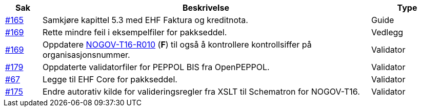 :ruleurl-des: /ehf/rule/despatch-advice-1.0/

[cols="1,9,2", options="header"]
|===
| Sak | Beskrivelse | Type

| link:https://github.com/difi/vefa-validator-conf/issues/165[#165]
| Samkjøre kapittel 5.3 med EHF Faktura og kreditnota.
| Guide

| link:https://github.com/difi/vefa-validator-conf/issues/169[#169]
| Rette mindre feil i eksempelfiler for pakkseddel.
| Vedlegg

| link:https://github.com/difi/vefa-validator-conf/issues/169[#169]
| Oppdatere link:{ruleurl-des}NOGOV-T16-R010/[NOGOV-T16-R010] (**F**) til også å kontrollere kontrollsiffer på organisasjonsnummer.
| Validator

| link:https://github.com/difi/vefa-validator-conf/issues/179[#179]
| Oppdaterte validatorfiler for PEPPOL BIS fra OpenPEPPOL.
| Validator

| link:https://github.com/difi/vefa-validator-conf/issues/67[#67]
| Legge til EHF Core for pakkseddel.
| Validator

| link:https://github.com/difi/vefa-validator-conf/issues/175[#175]
| Endre autorativ kilde for valideringsregler fra XSLT til Schematron for NOGOV-T16.
| Validator

|===

